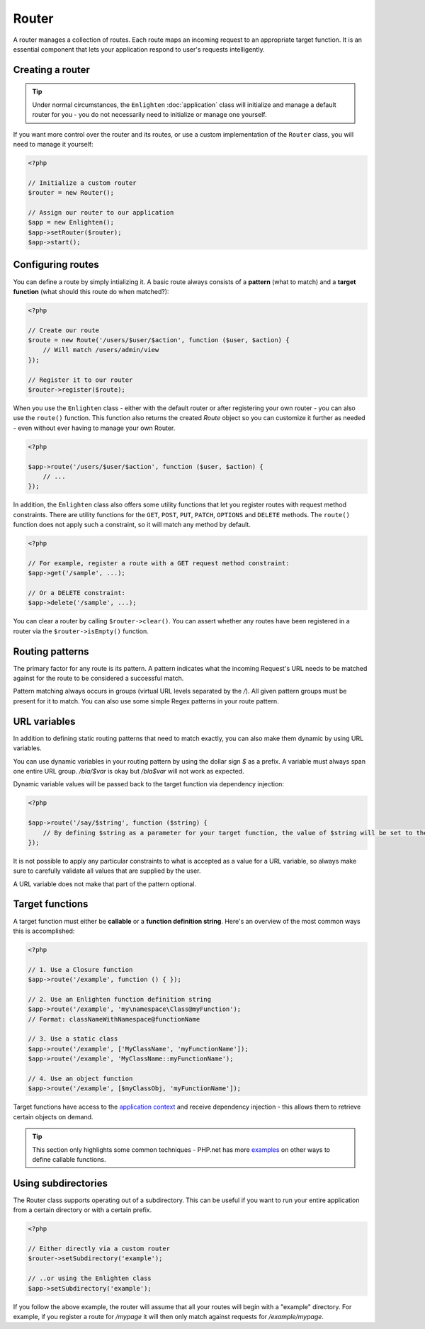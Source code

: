 Router
======

A router manages a collection of routes. Each route maps an incoming request to an appropriate target function. It is an essential component that lets your application respond to user's requests intelligently.

Creating a router
^^^^^^^^^^^^^^^^^

.. tip::

    Under normal circumstances, the ``Enlighten`` :doc:`application` class will initialize and manage a default router for you - you do not necessarily need to initialize or manage one yourself.

If you want more control over the router and its routes, or use a custom implementation of the ``Router`` class, you will need to manage it yourself:

.. code-block:: php

    <?php

    // Initialize a custom router
    $router = new Router();
    
    // Assign our router to our application
    $app = new Enlighten();
    $app->setRouter($router);
    $app->start();
     
Configuring routes
^^^^^^^^^^^^^^^^^^
You can define a route by simply intializing it. A basic route always consists of a **pattern** (what to match) and a **target function** (what should this route do when matched?):

.. code-block:: php

    <?php

    // Create our route
    $route = new Route('/users/$user/$action', function ($user, $action) {
        // Will match /users/admin/view
    });

    // Register it to our router
    $router->register($route);
    
When you use the ``Enlighten`` class - either with the default router or after registering your own router - you can also use the ``route()`` function. This function also returns the created `Route` object so you can customize it further as needed - even without ever having to manage your own Router.

.. code-block:: php

    <?php

    $app->route('/users/$user/$action', function ($user, $action) {
        // ...
    });
    
In addition, the ``Enlighten`` class also offers some utility functions that let you register routes with request method constraints. There are utility functions for the ``GET``, ``POST``, ``PUT``, ``PATCH``, ``OPTIONS`` and ``DELETE`` methods. The ``route()`` function does not apply such a constraint, so it will match any method by default.

.. code-block:: php

    <?php

    // For example, register a route with a GET request method constraint:
    $app->get('/sample', ...);
    
    // Or a DELETE constraint:
    $app->delete('/sample', ...);
    
You can clear a router by calling ``$router->clear()``. You can assert whether any routes have been registered in a router via the ``$router->isEmpty()`` function.
    
Routing patterns
^^^^^^^^^^^^^^^^
The primary factor for any route is its pattern. A pattern indicates what the incoming Request's URL needs to be matched against for the route to be considered a successful match.

Pattern matching always occurs in groups (virtual URL levels separated by the `/`). All given pattern groups must be present for it to match. You can also use some simple Regex patterns in your route pattern.

URL variables
^^^^^^^^^^^^^
In addition to defining static routing patterns that need to match exactly, you can also make them dynamic by using URL variables.

You can use dynamic variables in your routing pattern by using the dollar sign `$` as a prefix. A variable must always span one entire URL group. `/bla/$var` is okay but `/bla$var` will not work as expected.

Dynamic variable values will be passed back to the target function via dependency injection:

.. code-block:: php

    <?php

    $app->route('/say/$string', function ($string) {
        // By defining $string as a parameter for your target function, the value of $string will be set to the corresponding URL group that was in the request URI that matched.
    });
    
It is not possible to apply any particular constraints to what is accepted as a value for a URL variable, so always make sure to carefully validate all values that are supplied by the user.

A URL variable does not make that part of the pattern optional.

Target functions
^^^^^^^^^^^^^^^^
A target function must either be **callable** or a **function definition string**. Here's an overview of the most common ways this is accomplished:

.. code-block:: php

    <?php

    // 1. Use a Closure function
    $app->route('/example', function () { });

    // 2. Use an Enlighten function definition string
    $app->route('/example', 'my\namespace\Class@myFunction');
    // Format: classNameWithNamespace@functionName

    // 3. Use a static class
    $app->route('/example', ['MyClassName', 'myFunctionName']);
    $app->route('/example', 'MyClassName::myFunctionName');
    
    // 4. Use an object function
    $app->route('/example', [$myClassObj, 'myFunctionName']);

Target functions have access to the `application context`_ and receive dependency injection - this allows them to retrieve certain objects on demand.

.. _`application context`: application.html#context

.. tip::

    This section only highlights some common techniques - PHP.net has more examples_ on other ways to define callable functions.

    .. _examples: https://secure.php.net/manual/en/language.types.callable.php

Using subdirectories
^^^^^^^^^^^^^^^^^^^^
The Router class supports operating out of a subdirectory. This can be useful if you want to run your entire application from a certain directory or with a certain prefix.

.. code-block:: php

    <?php

    // Either directly via a custom router
    $router->setSubdirectory('example');
    
    // ..or using the Enlighten class
    $app->setSubdirectory('example');
    
If you follow the above example, the router will assume that all your routes will begin with a "example" directory. For example, if you register a route for `/mypage` it will then only match against requests for `/example/mypage`.
    


